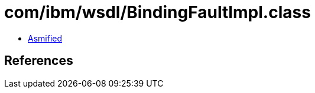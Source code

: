 = com/ibm/wsdl/BindingFaultImpl.class

 - link:BindingFaultImpl-asmified.java[Asmified]

== References

